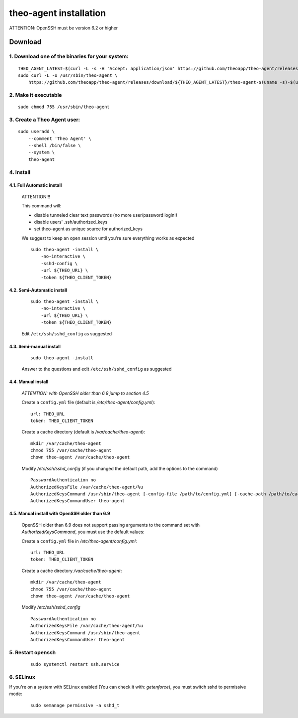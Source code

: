 theo-agent installation
================================

ATTENTION: OpenSSH must be version 6.2 or higher

Download
-------------

1. Download one of the binaries for your system:
^^^^^^^^^^^^^^^^^^^^^^^^^^^^^^^^^^^^^^^^^^^^^^^^^^^^^^^

::

    THEO_AGENT_LATEST=$(curl -L -s -H 'Accept: application/json' https://github.com/theoapp/theo-agent/releases/latest |sed -e 's/.*"tag_name":"\([^"]*\)".*/\1/')
    sudo curl -L -o /usr/sbin/theo-agent \
        https://github.com/theoapp/theo-agent/releases/download/${THEO_AGENT_LATEST}/theo-agent-$(uname -s)-$(uname -m)

2. Make it executable
^^^^^^^^^^^^^^^^^^^^^^^^^^^^^^^^^^

::

    sudo chmod 755 /usr/sbin/theo-agent

3. Create a Theo Agent user:
^^^^^^^^^^^^^^^^^^^^^^^^^^^^

::

    sudo useradd \
        --comment 'Theo Agent' \
        --shell /bin/false \
        --system \
        theo-agent

4. Install
^^^^^^^^^^

4.1. Full Automatic install
"""""""""""""""""""""""""""


    ATTENTION!!!

    This command will:

    * disable tunneled clear text passwords (no more user/password login!)
    * disable users' .ssh/authorized_keys
    * set theo-agent as unique source for authorized_keys

    We suggest to keep an open session until you're sure everything works as expected

    ::

        sudo theo-agent -install \
            -no-interactive \
            -sshd-config \
            -url ${THEO_URL} \
            -token ${THEO_CLIENT_TOKEN}



4.2. Semi-Automatic install
"""""""""""""""""""""""""""
    ::

        sudo theo-agent -install \
            -no-interactive \
            -url ${THEO_URL} \
            -token ${THEO_CLIENT_TOKEN}

    Edit ``/etc/ssh/sshd_config`` as suggested

4.3. Semi-manual install
"""""""""""""""""""""""""""
    ::

        sudo theo-agent -install

    Answer to the questions and edit ``/etc/ssh/sshd_config`` as suggested

4.4. Manual install
"""""""""""""""""""""""""""

    *ATTENTION: with OpenSSH older than 6.9 jump to section 4.5*

    Create a ``config.yml`` file (default is */etc/theo-agent/config.yml*):

    ::

        url: THEO_URL
        token: THEO_CLIENT_TOKEN

    Create a cache directory (default is */var/cache/theo-agent*):

    ::

        mkdir /var/cache/theo-agent
        chmod 755 /var/cache/theo-agent
        chown theo-agent /var/cache/theo-agent

    Modify `/etc/ssh/sshd_config` (if you changed the default path, add the options to the command)

    ::

        PasswordAuthentication no
        AuthorizedKeysFile /var/cache/theo-agent/%u
        AuthorizedKeysCommand /usr/sbin/theo-agent [-config-file /path/to/config.yml] [-cache-path /path/to/cache/dir] %u
        AuthorizedKeysCommandUser theo-agent


4.5. Manual install with OpenSSH older than 6.9
""""""""""""""""""""""""""""""""""""""""""""""""""""""""""

    OpenSSH older than 6.9 does not support passing arguments to the command set with `AuthorizedKeysCommand`, you must use the default values:

    Create a ``config.yml`` file in */etc/theo-agent/config.yml*:

    ::

        url: THEO_URL
        token: THEO_CLIENT_TOKEN


    Create a cache directory */var/cache/theo-agent*:

    ::

        mkdir /var/cache/theo-agent
        chmod 755 /var/cache/theo-agent
        chown theo-agent /var/cache/theo-agent

    Modify `/etc/ssh/sshd_config`

    ::

        PasswordAuthentication no
        AuthorizedKeysFile /var/cache/theo-agent/%u
        AuthorizedKeysCommand /usr/sbin/theo-agent
        AuthorizedKeysCommandUser theo-agent


5. Restart openssh
^^^^^^^^^^^^^^^^^^

    ::

        sudo systemctl restart ssh.service

6. SELinux
^^^^^^^^^^

If you're on a system with SELinux enabled (You can check it with: `getenforce`), you must switch sshd to permissive mode:

    ::

         sudo semanage permissive -a sshd_t
